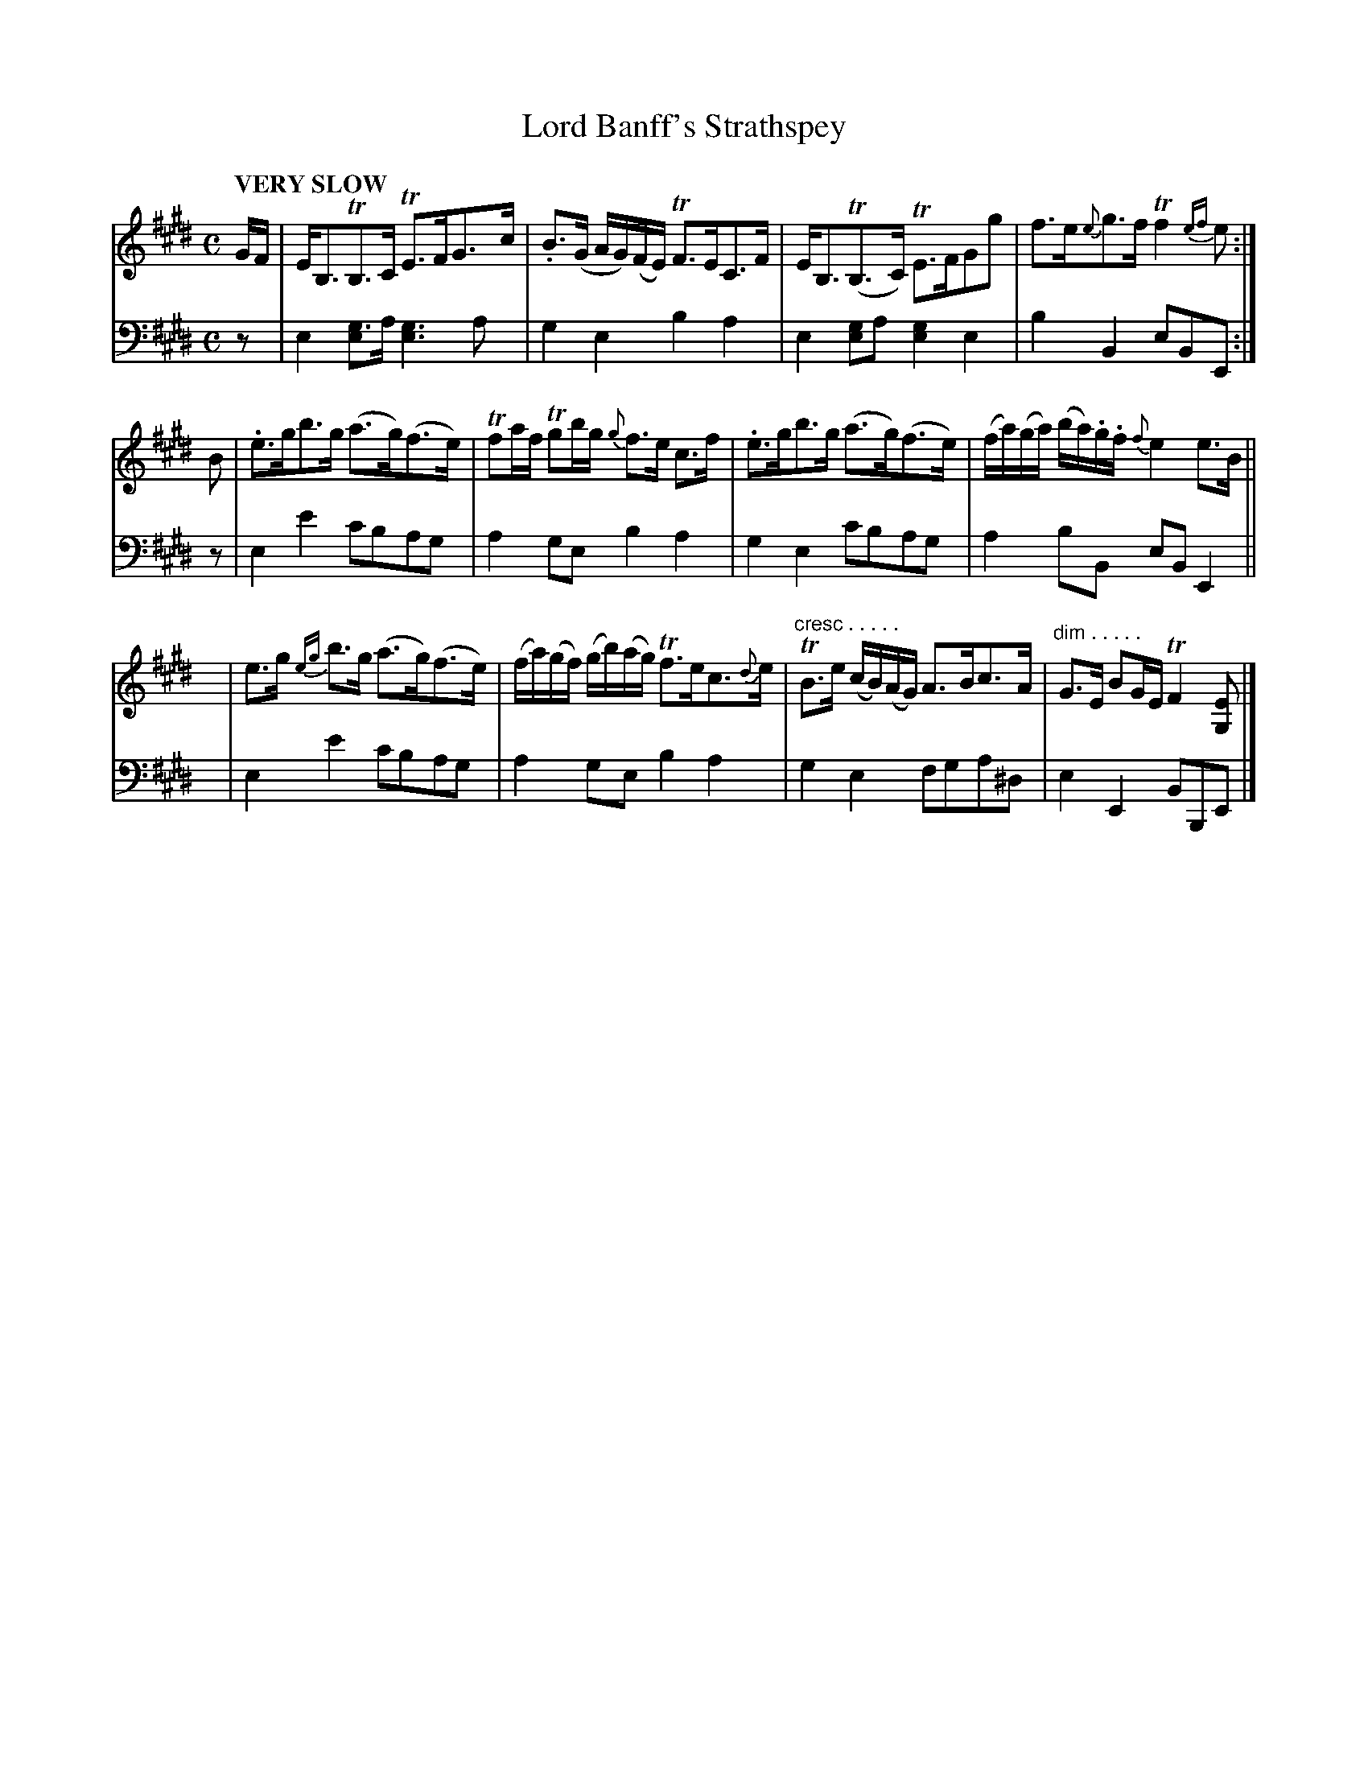 X: 1071
T: Lord Banff's Strathspey
%R: strathspey
B: Niel Gow & Sons "Complete Repository" v.1 p.7 #1
Z: 2021 John Chambers <jc:trillian.mit.edu>
N: This is version 1, for ABC software that doesn't understand voice overlays or crescendo/diminuendo notation.
M: C
L: 1/16
Q: "VERY SLOW"
K: E
% - - - - - - - - - -
V: 1 staves=2
GF |\
EB,3TB,3C TE3FG3c | .B3(G AG)(FE) TF3EC3F |\
EB,3(TB,3C) TE3FG2g2 | f3e{e}g3f Tf4{ef}e2 :|
B2 |\
.e3gb3g (a3g)(f3e) | Tf2af Tg2bg {g}f3e c3f |\
.e3gb3g (a3g)(f3e) | (fa)(ga) (ba).g.f {f}e4 e3B ||
y |\
e3g {eg}b3g (a3g)(f3e) | (fa)(gf) (gb)(ag) Tf3ec3{d}e |\
"^cresc . . . . ."TB3e (cB)(AG) A3Bc3A | "^dim . . . . ."G3E B2GE TF4 [E2G,2] |]
% - - - - - - - - - -
V: 2 clef=bass middle=d
z2 |\
e4[g3e4]a [g6e6]a2 | g4e4 b4a4 |\
e4[g2e4]a2 [g4e4]e4 | b4B4 e2B2E2 :|
z2 |\
e4e'4 c'2b2a2g2 | a4g2e2 b4a4 |\
g4e4 c'2b2a2g2 | a4 b2B2 e2B2E4 ||
y |\
e4e'4 c'2b2a2g2 | a4g2e2 b4a4 |\
g4e4 f2g2a2^d2 | e4E4 B2B,2E2 |]
